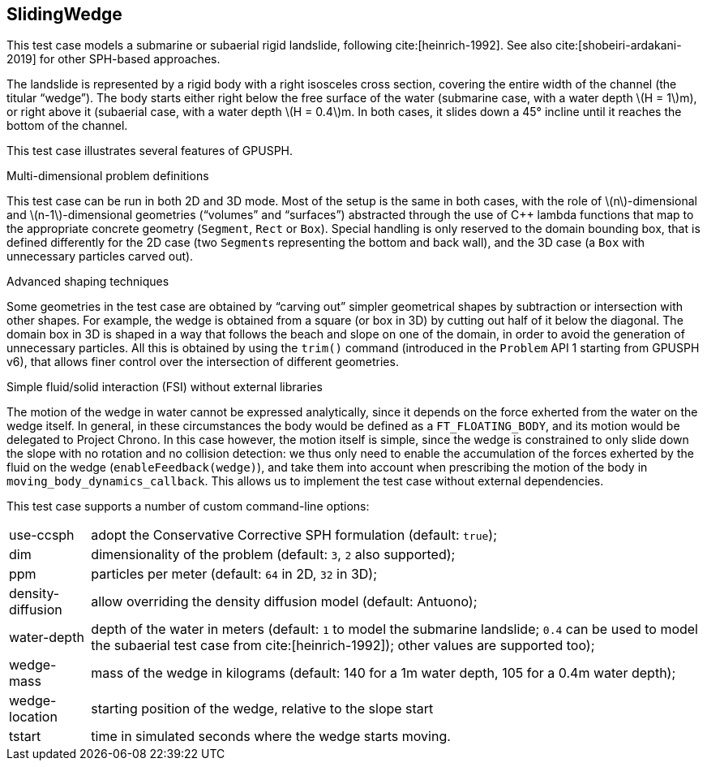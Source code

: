 == ++SlidingWedge++

This test case models a submarine or subaerial rigid landslide, following cite:[heinrich-1992].
See also cite:[shobeiri-ardakani-2019] for other SPH-based approaches.

The landslide is represented by a rigid body with a right isosceles cross section,
covering the entire width of the channel (the titular “wedge”).
The body starts either right below the free surface of the water
(submarine case, with a water depth \(H = 1\)m),
or right above it
(subaerial case, with a water depth \(H = 0.4\)m.
In both cases, it slides down a 45° incline until it reaches the bottom
of the channel.

////
TODO screenshot
////

This test case illustrates several features of GPUSPH.

.Multi-dimensional problem definitions
This test case can be run in both 2D and 3D mode.
Most of the setup is the same in both cases,
with the role of \(n\)-dimensional and \(n-1\)-dimensional geometries (“volumes” and “surfaces”)
abstracted through the use of C++ lambda functions that map to the appropriate concrete geometry
(`Segment`, `Rect` or `Box`).
Special handling is only reserved to the domain bounding box, that is defined differently for
the 2D case (two ``Segment``s representing the bottom and back wall),
and the 3D case (a `Box` with unnecessary particles carved out).

.Advanced shaping techniques
Some geometries in the test case are obtained by “carving out” simpler geometrical shapes
by subtraction or intersection with other shapes.
For example, the wedge is obtained from a square (or box in 3D) by cutting out
half of it below the diagonal.
The domain box in 3D is shaped in a way that follows the beach and slope on one of the domain,
in order to avoid the generation of unnecessary particles.
All this is obtained by using the `trim()` command
(introduced in the `Problem` API 1 starting from GPUSPH v6),
that allows finer control over the intersection of different geometries.

.Simple fluid/solid interaction (FSI) without external libraries
The motion of the wedge in water cannot be expressed  analytically,
since it depends on the force exherted from the water on the wedge itself.
In general, in these circumstances the body would be defined as a `FT_FLOATING_BODY`,
and its motion would be delegated to Project Chrono.
In this case however, the motion itself is simple, since the wedge is constrained
to only slide down the slope with no rotation and no collision detection:
we thus only need to enable the accumulation of the forces exherted by the fluid
on the wedge (`enableFeedback(wedge)`), and take them into account
when prescribing the motion of the body in `moving_body_dynamics_callback`.
This allows us to implement the test case without external dependencies.


This test case supports a number of custom command-line options:
[horizontal]
use-ccsph:: adopt the Conservative Corrective SPH formulation (default: `true`);
dim:: dimensionality of the problem (default: `3`, `2` also supported);
ppm:: particles per meter (default: `64` in 2D, `32` in 3D);
density-diffusion:: allow overriding the density diffusion model (default: Antuono);
water-depth:: depth of the water in meters (default: `1` to model the submarine landslide;
`0.4` can be used to model the subaerial test case from cite:[heinrich-1992]);
other values are supported too);
wedge-mass:: mass of the wedge in kilograms (default: 140 for a 1m water depth, 105 for a 0.4m water depth);
wedge-location:: starting position of the wedge, relative to the slope start
tstart:: time in simulated seconds where the wedge starts moving.
